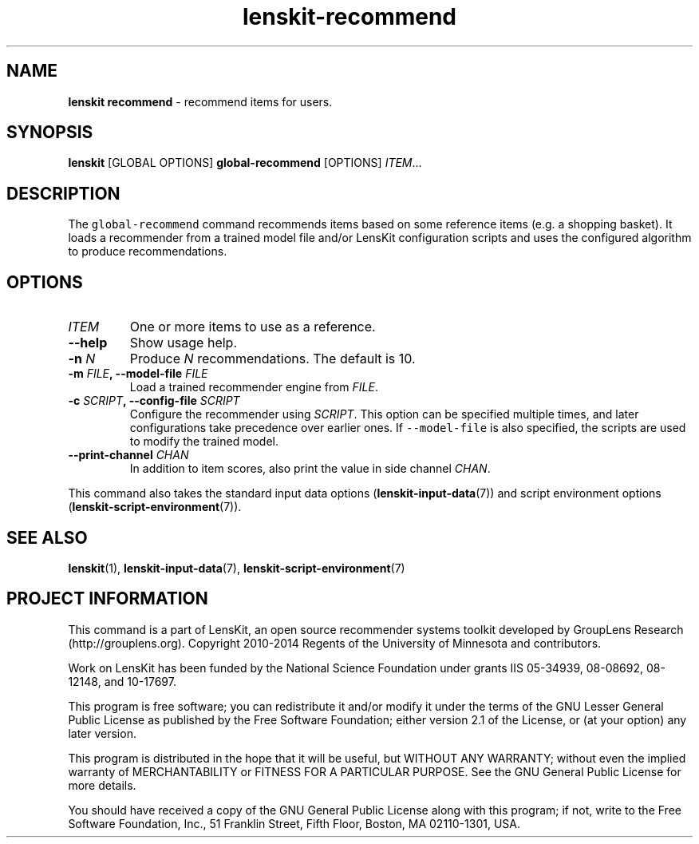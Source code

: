.TH "lenskit\-recommend" "" "" "2.2" "LensKit"
.SH NAME
.PP
\f[B]lenskit recommend\f[] \- recommend items for users.
.SH SYNOPSIS
.PP
\f[B]lenskit\f[] [GLOBAL OPTIONS] \f[B]global\-recommend\f[] [OPTIONS]
\f[I]ITEM\f[]...
.SH DESCRIPTION
.PP
The \f[C]global\-recommend\f[] command recommends items based on some
reference items (e.g.
a shopping basket).
It loads a recommender from a trained model file and/or LensKit
configuration scripts and uses the configured algorithm to produce
recommendations.
.SH OPTIONS
.TP
.B \f[I]ITEM\f[]
One or more items to use as a reference.
.RS
.RE
.TP
.B \-\-help
Show usage help.
.RS
.RE
.TP
.B \-n \f[I]N\f[]
Produce \f[I]N\f[] recommendations.
The default is 10.
.RS
.RE
.TP
.B \-m \f[I]FILE\f[], \-\-model\-file \f[I]FILE\f[]
Load a trained recommender engine from \f[I]FILE\f[].
.RS
.RE
.TP
.B \-c \f[I]SCRIPT\f[], \-\-config\-file \f[I]SCRIPT\f[]
Configure the recommender using \f[I]SCRIPT\f[].
This option can be specified multiple times, and later configurations
take precedence over earlier ones.
If \f[C]\-\-model\-file\f[] is also specified, the scripts are used to
modify the trained model.
.RS
.RE
.TP
.B \-\-print\-channel \f[I]CHAN\f[]
In addition to item scores, also print the value in side channel
\f[I]CHAN\f[].
.RS
.RE
.PP
This command also takes the standard input data
options (\f[B]lenskit\-input\-data\f[](7)) and script environment
options (\f[B]lenskit\-script\-environment\f[](7)).
.SH SEE ALSO
.PP
\f[B]lenskit\f[](1), \f[B]lenskit\-input\-data\f[](7),
\f[B]lenskit\-script\-environment\f[](7)
.SH PROJECT INFORMATION
.PP
This command is a part of LensKit, an open source recommender systems
toolkit developed by GroupLens Research (http://grouplens.org).
Copyright 2010\-2014 Regents of the University of Minnesota and
contributors.
.PP
Work on LensKit has been funded by the National Science Foundation under
grants IIS 05\-34939, 08\-08692, 08\-12148, and 10\-17697.
.PP
This program is free software; you can redistribute it and/or modify it
under the terms of the GNU Lesser General Public License as published by
the Free Software Foundation; either version 2.1 of the License, or (at
your option) any later version.
.PP
This program is distributed in the hope that it will be useful, but
WITHOUT ANY WARRANTY; without even the implied warranty of
MERCHANTABILITY or FITNESS FOR A PARTICULAR PURPOSE.
See the GNU General Public License for more details.
.PP
You should have received a copy of the GNU General Public License along
with this program; if not, write to the Free Software Foundation, Inc.,
51 Franklin Street, Fifth Floor, Boston, MA 02110\-1301, USA.
